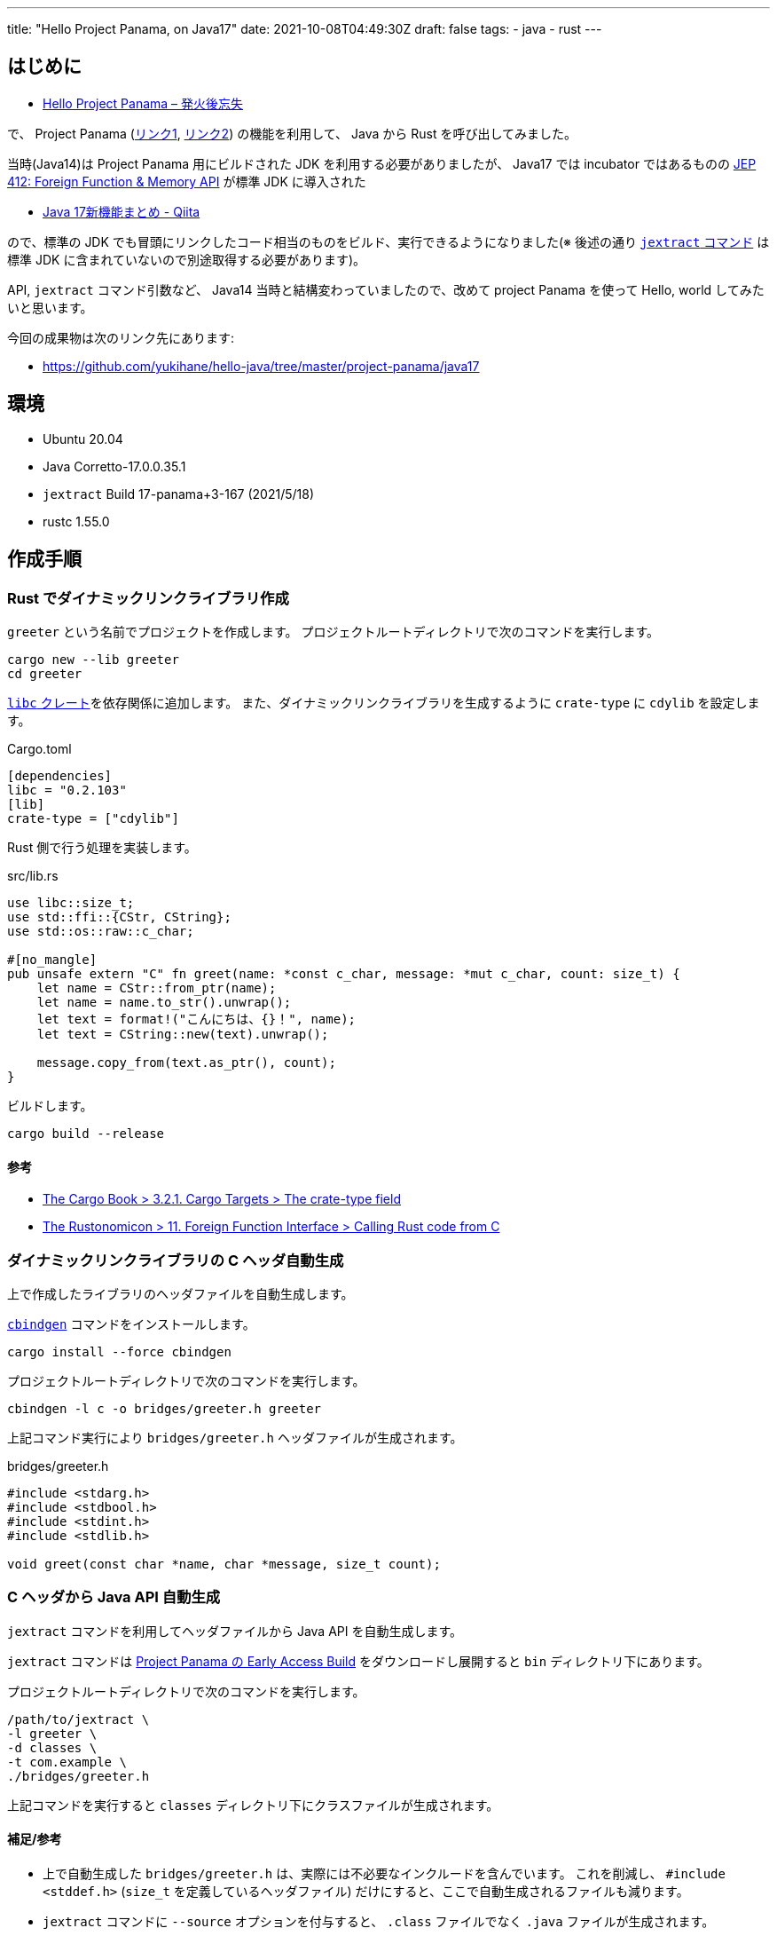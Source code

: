---
title: "Hello Project Panama, on Java17"
date: 2021-10-08T04:49:30Z
draft: false
tags:
  - java
  - rust
---

== はじめに

* https://yukihane.github.io/blog/202002/11/hello-project-panama/[Hello Project Panama – 発火後忘失]

で、 Project Panama (https://openjdk.java.net/projects/panama/[リンク1], https://jdk.java.net/panama/[リンク2]) の機能を利用して、 Java から Rust を呼び出してみました。

当時(Java14)は Project Panama 用にビルドされた JDK を利用する必要がありましたが、 Java17 では incubator ではあるものの https://openjdk.java.net/jeps/412[JEP 412: Foreign Function & Memory API] が標準 JDK に導入された

* https://qiita.com/nowokay/items/ec58bf8f30d236a12acb[Java 17新機能まとめ - Qiita]

ので、標準の JDK でも冒頭にリンクしたコード相当のものをビルド、実行できるようになりました(※ 後述の通り https://github.com/openjdk/panama-foreign/blob/foreign-jextract/doc/panama_jextract.md[`jextract` コマンド] は標準 JDK に含まれていないので別途取得する必要があります)。

API, `jextract` コマンド引数など、 Java14 当時と結構変わっていましたので、改めて project Panama を使って Hello, world してみたいと思います。

今回の成果物は次のリンク先にあります:

* https://github.com/yukihane/hello-java/tree/master/project-panama/java17

== 環境

* Ubuntu 20.04
* Java Corretto-17.0.0.35.1
* `jextract` Build 17-panama+3-167 (2021/5/18)
* rustc 1.55.0

== 作成手順

=== Rust でダイナミックリンクライブラリ作成

`greeter` という名前でプロジェクトを作成します。
プロジェクトルートディレクトリで次のコマンドを実行します。

[source, sh]
----
cargo new --lib greeter
cd greeter
----

https://crates.io/crates/libc[`libc` クレート]を依存関係に追加します。
また、ダイナミックリンクライブラリを生成するように `crate-type` に `cdylib` を設定します。

.Cargo.toml
[source, toml]
----
[dependencies]
libc = "0.2.103"
[lib]
crate-type = ["cdylib"]
----

Rust 側で行う処理を実装します。


.src/lib.rs
[source,rust]
----
use libc::size_t;
use std::ffi::{CStr, CString};
use std::os::raw::c_char;

#[no_mangle]
pub unsafe extern "C" fn greet(name: *const c_char, message: *mut c_char, count: size_t) {
    let name = CStr::from_ptr(name);
    let name = name.to_str().unwrap();
    let text = format!("こんにちは、{}！", name);
    let text = CString::new(text).unwrap();

    message.copy_from(text.as_ptr(), count);
}
----

ビルドします。

[source,sh]
----
cargo build --release
----

==== 参考

* https://doc.rust-lang.org/cargo/reference/cargo-targets.html#the-crate-type-field[The Cargo Book > 3.2.1. Cargo Targets > The crate-type field]
* https://doc.rust-lang.org/nomicon/ffi.html#calling-rust-code-from-c[The Rustonomicon > 11. Foreign Function Interface > Calling Rust code from C]

=== ダイナミックリンクライブラリの C ヘッダ自動生成

上で作成したライブラリのヘッダファイルを自動生成します。

https://github.com/eqrion/cbindgen[`cbindgen`] コマンドをインストールします。

[source,sh]
----
cargo install --force cbindgen
----

プロジェクトルートディレクトリで次のコマンドを実行します。

[source,sh]
----
cbindgen -l c -o bridges/greeter.h greeter
----

上記コマンド実行により `bridges/greeter.h` ヘッダファイルが生成されます。

.bridges/greeter.h
[source,c]
----
#include <stdarg.h>
#include <stdbool.h>
#include <stdint.h>
#include <stdlib.h>

void greet(const char *name, char *message, size_t count);
----

=== C ヘッダから Java API 自動生成

`jextract` コマンドを利用してヘッダファイルから Java API を自動生成します。

`jextract` コマンドは https://jdk.java.net/panama/[Project Panama の Early Access Build] をダウンロードし展開すると `bin` ディレクトリ下にあります。

プロジェクトルートディレクトリで次のコマンドを実行します。

[soruce,sh]
----
/path/to/jextract \
-l greeter \
-d classes \
-t com.example \
./bridges/greeter.h
----

上記コマンドを実行すると `classes` ディレクトリ下にクラスファイルが生成されます。

==== 補足/参考

* 上で自動生成した `bridges/greeter.h` は、実際には不必要なインクルードを含んでいます。
これを削減し、 `#include <stddef.h>` (`size_t` を定義しているヘッダファイル) だけにすると、ここで自動生成されるファイルも減ります。
* `jextract` コマンドに `--source` オプションを付与すると、 `.class` ファイルでなく `.java` ファイルが生成されます。
* `jextract` コマンドの詳細は次のリンク先を参照:
** https://github.com/openjdk/panama-foreign/blob/foreign-jextract/doc/panama_jextract.md[Using the jextract tool - openjdk/panama-foreign]
*** 同階層 `doc` ディレクトリには他にも参考になるドキュメントあり

=== 呼び出し側を Java で実装

`jdk.incubator.foreign` 機能を用いてメモリ領域を確保し、自動生成した API `com.example.greeter_h.greeter()` を呼ぶコードを実装します。

.src/Main.java
[source,java]
----
import static com.example.greeter_h.*;
import static jdk.incubator.foreign.CLinker.*;

import jdk.incubator.foreign.*;
import java.awt.BorderLayout;
import java.io.Serial;
import java.nio.charset.StandardCharsets;
import javax.swing.*;

public class Main extends JFrame {

    @Serial
    private static final long serialVersionUID = 4648172894076113183L;

    public Main() {
        super("Rust GUI Frontend by Java Swing");
        setLayout(new BorderLayout());

        final JTextField nameField = new JTextField(20);

        final JTextField outputField = new JTextField(30);
        outputField.setEditable(false);

        final JButton greetButton = new JButton("greet");
        greetButton.addActionListener((e) -> {
            try (ResourceScope scope = ResourceScope.newConfinedScope()) {
                final SegmentAllocator allocator = SegmentAllocator.ofScope(scope);
                final MemorySegment name = toCString(nameField.getText(), scope);
                final long size = 256;
                final MemorySegment message = allocator.allocateArray(C_CHAR, size);

                greet(name, message, size);

                // Project PanamaのJDKには存在するが、通常のJDK17には無い
                // final String retval = toJavaString(message, StandardCharsets.UTF_8);
                final String retval = toJavaString(message);
                outputField.setText(retval);
            }
        });

        add(nameField, BorderLayout.WEST);
        add(greetButton, BorderLayout.EAST);
        add(outputField, BorderLayout.SOUTH);
        pack();
    }

    public static void main(final String[] args) {
        SwingUtilities.invokeLater(() -> {
            final Main app = new Main();
            app.setDefaultCloseOperation(JFrame.EXIT_ON_CLOSE);
            app.setVisible(true);
        });
    }
}
----

==== 補足

* IDE を用いる場合、次のリンク先に IntelliJ の設定方法が説明されています。
** https://github.com/carldea/panama4newbies/blob/main/README.md
*** こちらのリンク、IDE の設定方法だけでなく、 Project Panama 全体の説明もわかりやすいと思います

=== Java コードビルド

上記のコードを JDK17 でビルドするには `--add-modules jdk.incubator.foreign` オプションを付与する必要があります。

[source,sh]
----
javac \
-d ./classes \
-cp ./classes \
--add-modules jdk.incubator.foreign \
./src/Main.java
----

=== 実行

`--enable-native-access=ALL-UNNAMED`, `--add-modules jdk.incubator.foreign` オプションが必要です。

[source,sh]
----
LD_LIBRARY_PATH=./greeter/target/release \
java \
--enable-native-access=ALL-UNNAMED \
--add-modules jdk.incubator.foreign \
-cp ./classes Main
----

==== 参考

* https://github.com/openjdk/panama-foreign/blob/foreign-jextract/doc/panama_jextract.md#running-the-java-code-that-invokes-helloworld[Using the jextract tool > Running the Java code that invokes helloworld]
